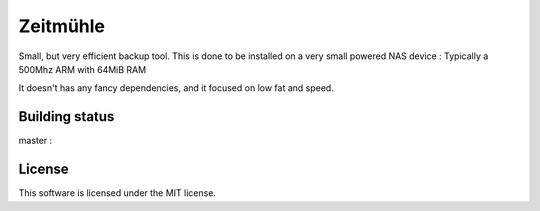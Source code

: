 Zeitmühle
----------

Small, but very efficient backup tool.
This is done to be installed on a very small powered NAS device : Typically a 500Mhz ARM with 64MiB RAM 

It doesn't has any fancy dependencies, and it focused on low fat and speed.

Building status
===============

master : |build-master|

.. |build-master| image:: https://api.travis-ci.org/steveschnepp/zeitmuehle.svg?branch=master
   :target: https://travis-ci.org/steveschnepp/zeitmuehle

License
=======

This software is licensed under the MIT license.
